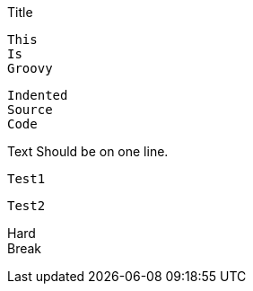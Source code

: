 .Title

[source]

----

----


====
----
----
====

[source,groovy]
This
Is
Groovy

  Indented
  Source
  Code

Text
Should be on one line.

[source]
----
Test1
----
[source]
----
Test2
----

[%hardbreaks]
Hard
Break
